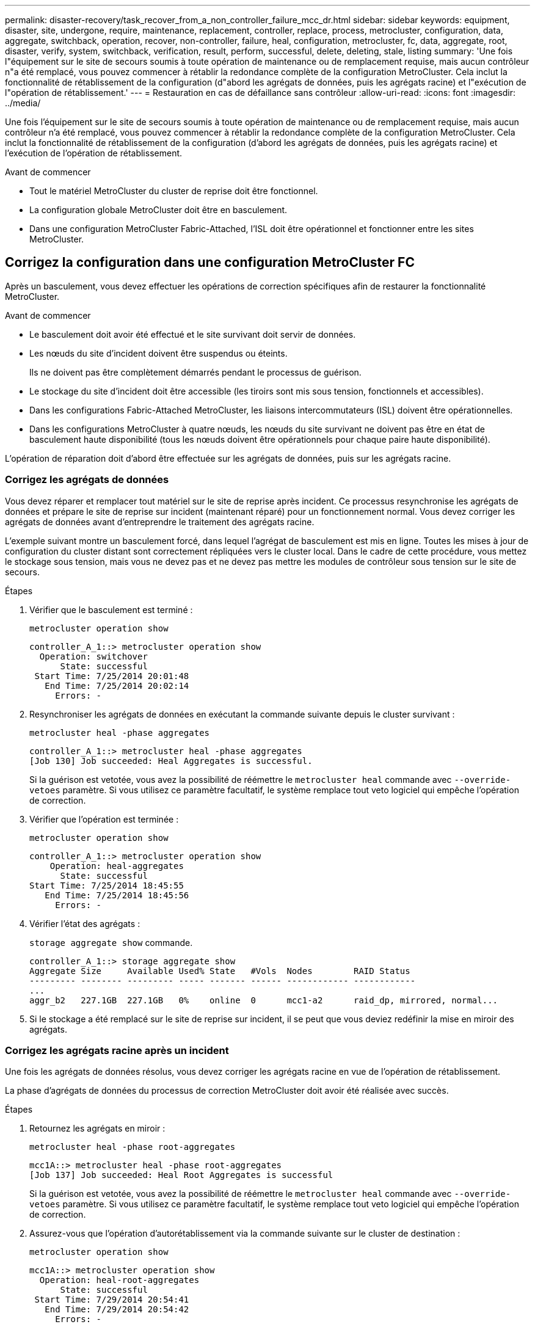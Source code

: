 ---
permalink: disaster-recovery/task_recover_from_a_non_controller_failure_mcc_dr.html 
sidebar: sidebar 
keywords: equipment, disaster, site, undergone, require, maintenance, replacement, controller, replace, process, metrocluster, configuration, data, aggregate, switchback, operation, recover, non-controller, failure, heal, configuration, metrocluster, fc, data, aggregate, root, disaster, verify, system, switchback, verification, result, perform, successful, delete, deleting, stale, listing 
summary: 'Une fois l"équipement sur le site de secours soumis à toute opération de maintenance ou de remplacement requise, mais aucun contrôleur n"a été remplacé, vous pouvez commencer à rétablir la redondance complète de la configuration MetroCluster. Cela inclut la fonctionnalité de rétablissement de la configuration (d"abord les agrégats de données, puis les agrégats racine) et l"exécution de l"opération de rétablissement.' 
---
= Restauration en cas de défaillance sans contrôleur
:allow-uri-read: 
:icons: font
:imagesdir: ../media/


[role="lead"]
Une fois l'équipement sur le site de secours soumis à toute opération de maintenance ou de remplacement requise, mais aucun contrôleur n'a été remplacé, vous pouvez commencer à rétablir la redondance complète de la configuration MetroCluster. Cela inclut la fonctionnalité de rétablissement de la configuration (d'abord les agrégats de données, puis les agrégats racine) et l'exécution de l'opération de rétablissement.

.Avant de commencer
* Tout le matériel MetroCluster du cluster de reprise doit être fonctionnel.
* La configuration globale MetroCluster doit être en basculement.
* Dans une configuration MetroCluster Fabric-Attached, l'ISL doit être opérationnel et fonctionner entre les sites MetroCluster.




== Corrigez la configuration dans une configuration MetroCluster FC

Après un basculement, vous devez effectuer les opérations de correction spécifiques afin de restaurer la fonctionnalité MetroCluster.

.Avant de commencer
* Le basculement doit avoir été effectué et le site survivant doit servir de données.
* Les nœuds du site d'incident doivent être suspendus ou éteints.
+
Ils ne doivent pas être complètement démarrés pendant le processus de guérison.

* Le stockage du site d'incident doit être accessible (les tiroirs sont mis sous tension, fonctionnels et accessibles).
* Dans les configurations Fabric-Attached MetroCluster, les liaisons intercommutateurs (ISL) doivent être opérationnelles.
* Dans les configurations MetroCluster à quatre nœuds, les nœuds du site survivant ne doivent pas être en état de basculement haute disponibilité (tous les nœuds doivent être opérationnels pour chaque paire haute disponibilité).


L'opération de réparation doit d'abord être effectuée sur les agrégats de données, puis sur les agrégats racine.



=== Corrigez les agrégats de données

Vous devez réparer et remplacer tout matériel sur le site de reprise après incident. Ce processus resynchronise les agrégats de données et prépare le site de reprise sur incident (maintenant réparé) pour un fonctionnement normal. Vous devez corriger les agrégats de données avant d'entreprendre le traitement des agrégats racine.

L'exemple suivant montre un basculement forcé, dans lequel l'agrégat de basculement est mis en ligne. Toutes les mises à jour de configuration du cluster distant sont correctement répliquées vers le cluster local. Dans le cadre de cette procédure, vous mettez le stockage sous tension, mais vous ne devez pas et ne devez pas mettre les modules de contrôleur sous tension sur le site de secours.

.Étapes
. Vérifier que le basculement est terminé :
+
`metrocluster operation show`

+
[listing]
----
controller_A_1::> metrocluster operation show
  Operation: switchover
      State: successful
 Start Time: 7/25/2014 20:01:48
   End Time: 7/25/2014 20:02:14
     Errors: -
----
. Resynchroniser les agrégats de données en exécutant la commande suivante depuis le cluster survivant :
+
`metrocluster heal -phase aggregates`

+
[listing]
----
controller_A_1::> metrocluster heal -phase aggregates
[Job 130] Job succeeded: Heal Aggregates is successful.
----
+
Si la guérison est vetotée, vous avez la possibilité de réémettre le `metrocluster heal` commande avec `--override-vetoes` paramètre. Si vous utilisez ce paramètre facultatif, le système remplace tout veto logiciel qui empêche l'opération de correction.

. Vérifier que l'opération est terminée :
+
`metrocluster operation show`

+
[listing]
----
controller_A_1::> metrocluster operation show
    Operation: heal-aggregates
      State: successful
Start Time: 7/25/2014 18:45:55
   End Time: 7/25/2014 18:45:56
     Errors: -
----
. Vérifier l'état des agrégats :
+
`storage aggregate show` commande.

+
[listing]
----
controller_A_1::> storage aggregate show
Aggregate Size     Available Used% State   #Vols  Nodes        RAID Status
--------- -------- --------- ----- ------- ------ ------------ ------------
...
aggr_b2   227.1GB  227.1GB   0%    online  0      mcc1-a2      raid_dp, mirrored, normal...
----
. Si le stockage a été remplacé sur le site de reprise sur incident, il se peut que vous deviez redéfinir la mise en miroir des agrégats.




=== Corrigez les agrégats racine après un incident

Une fois les agrégats de données résolus, vous devez corriger les agrégats racine en vue de l'opération de rétablissement.

La phase d'agrégats de données du processus de correction MetroCluster doit avoir été réalisée avec succès.

.Étapes
. Retournez les agrégats en miroir :
+
`metrocluster heal -phase root-aggregates`

+
[listing]
----
mcc1A::> metrocluster heal -phase root-aggregates
[Job 137] Job succeeded: Heal Root Aggregates is successful
----
+
Si la guérison est vetotée, vous avez la possibilité de réémettre le `metrocluster heal` commande avec `--override-vetoes` paramètre. Si vous utilisez ce paramètre facultatif, le système remplace tout veto logiciel qui empêche l'opération de correction.

. Assurez-vous que l'opération d'autorétablissement via la commande suivante sur le cluster de destination :
+
`metrocluster operation show`

+
[listing]
----

mcc1A::> metrocluster operation show
  Operation: heal-root-aggregates
      State: successful
 Start Time: 7/29/2014 20:54:41
   End Time: 7/29/2014 20:54:42
     Errors: -
----
. Mettez chaque module de contrôleur sous tension sur le site de reprise après incident.
. Une fois les nœuds démarrés, vérifiez que les agrégats racine sont en miroir.
+
Si les deux plexes s'effectuent automatiquement, toute resynchronisation s'exécute. Si un plex a échoué, ce plex doit être détruit et le miroir recréé à l'aide de la commande suivante pour rétablir la relation miroir.

+
`storage aggregate mirror -aggregate <aggregate-name>`





== Vérifier que votre système est prêt pour le rétablissement

Si votre système est déjà dans l'état de basculement, vous pouvez utiliser le `-simulate` option permettant d'afficher un aperçu des résultats d'une opération de rétablissement.

.Étapes
. Simuler l'opération de rétablissement :
+
.. Depuis l'invite du nœud survivant, passez au niveau de privilège avancé :
+
`set -privilege advanced`

+
Vous devez répondre avec `y` lorsque vous êtes invité à passer en mode avancé et à afficher l'invite du mode avancé (*).

.. Effectuez l'opération de rétablissement avec le `-simulate` paramètre :
+
`metrocluster switchback -simulate`

.. Retour au niveau de privilège admin :
+
`set -privilege admin`



. Vérifiez le résultat renvoyé.
+
Le résultat indique si l'opération de rétablissement s'exécuterait en erreurs.





=== Exemple de résultats de vérification

L'exemple suivant illustre la vérification réussie d'une opération de rétablissement :

[listing]
----
cluster4::*> metrocluster switchback -simulate
  (metrocluster switchback)
[Job 130] Setting up the nodes and cluster components for the switchback operation...DBG:backup_api.c:327:backup_nso_sb_vetocheck : MetroCluster Switch Back
[Job 130] Job succeeded: Switchback simulation is successful.

cluster4::*> metrocluster op show
  (metrocluster operation show)
  Operation: switchback-simulate
      State: successful
 Start Time: 5/15/2014 16:14:34
   End Time: 5/15/2014 16:15:04
     Errors: -

cluster4::*> job show -name Me*
                            Owning
Job ID Name                 Vserver    Node           State
------ -------------------- ---------- -------------- ----------
130    MetroCluster Switchback
                            cluster4
                                       cluster4-01
                                                      Success
       Description: MetroCluster Switchback Job - Simulation
----


== Exécution d'un rétablissement

Après avoir rétablissement la configuration MetroCluster, vous pouvez exécuter l'opération de rétablissement MetroCluster. L'opération de rétablissement MetroCluster renvoie la configuration à son état de fonctionnement normal, avec les SVM (Storage Virtual machines) source synchrone sur le site de reprise après incident et permettant l'accès aux données depuis les pools de disques locaux.

.Avant de commencer
* Le cluster de secours doit avoir basculé avec succès vers le cluster survivant.
* La réparation doit avoir été effectuée sur les agrégats racine et de données.
* Les autres nœuds du cluster ne doivent pas être en état de basculement haute disponibilité (tous les nœuds doivent être opérationnels pour chaque paire haute disponibilité).
* Les modules du contrôleur du site de secours doivent être complètement démarrés et non en mode basculement HA.
* L'agrégat racine doit être mis en miroir.
* Les liens ISL doivent être en ligne.
* Toutes les licences requises doivent être installées sur le système.


.Étapes
. Vérifiez que tous les nœuds sont en état activé :
+
`metrocluster node show`

+
L'exemple suivant affiche les nœuds qui sont à l'état « activé » :

+
[listing]
----
cluster_B::>  metrocluster node show

DR                        Configuration  DR
Group Cluster Node        State          Mirroring Mode
----- ------- ----------- -------------- --------- --------------------
1     cluster_A
              node_A_1    configured     enabled   heal roots completed
              node_A_2    configured     enabled   heal roots completed
      cluster_B
              node_B_1    configured     enabled   waiting for switchback recovery
              node_B_2    configured     enabled   waiting for switchback recovery
4 entries were displayed.
----
. Confirmer que la resynchronisation est terminée sur tous les SVM :
+
`metrocluster vserver show`

. Vérifier que toute migration LIF automatique effectuée par les opérations de correction a été réalisée avec succès :
+
`metrocluster check lif show`

. Exécutez le rétablissement en exécutant la commande suivante à partir de n'importe quel nœud du cluster survivant.
+
`metrocluster switchback`

. Vérifier la progression de l'opération de rétablissement :
+
`metrocluster show`

+
L'opération de rétablissement est toujours en cours lorsque la sortie affiche « en attente de rétablissement » :

+
[listing]
----
cluster_B::> metrocluster show
Cluster                   Entry Name          State
------------------------- ------------------- -----------
 Local: cluster_B         Configuration state configured
                          Mode                switchover
                          AUSO Failure Domain -
Remote: cluster_A         Configuration state configured
                          Mode                waiting-for-switchback
                          AUSO Failure Domain -
----
+
L'opération de rétablissement est terminée lorsque la sortie affiche « normal » :

+
[listing]
----
cluster_B::> metrocluster show
Cluster                   Entry Name          State
------------------------- ------------------- -----------
 Local: cluster_B         Configuration state configured
                          Mode                normal
                          AUSO Failure Domain -
Remote: cluster_A         Configuration state configured
                          Mode                normal
                          AUSO Failure Domain -
----
+
Si un rétablissement prend un certain temps, vous pouvez vérifier l'état des lignes de base en cours en utilisant la commande suivante au niveau des privilèges avancés.

+
`metrocluster config-replication resync-status show`

. Rétablir toutes les configurations SnapMirror ou SnapVault.
+
Dans ONTAP 8.3, vous devez rétablir manuellement une configuration SnapMirror perdue après une opération de rétablissement MetroCluster. Dans ONTAP 9.0 et versions ultérieures, la relation est rétablie automatiquement.





== Vérification du rétablissement réussi

Après le rétablissement, il vous faut vérifier que tous les agrégats et les serveurs virtuels de stockage sont basculés et en ligne.

.Étapes
. Vérifier que les agrégats de données basculée sont basculée :
+
`storage aggregate show`

+
Dans l'exemple suivant, aggr_b2 sur le nœud B2 a été remis :

+
[listing]
----
node_B_1::> storage aggregate show
Aggregate     Size Available Used% State   #Vols  Nodes            RAID Status
--------- -------- --------- ----- ------- ------ ---------------- ------------
...
aggr_b2    227.1GB   227.1GB    0% online       0 node_B_2   raid_dp,
                                                                   mirrored,
                                                                   normal

node_A_1::> aggr show
Aggregate     Size Available Used% State   #Vols  Nodes            RAID Status
--------- -------- --------- ----- ------- ------ ---------------- ------------
...
aggr_b2          -         -     - unknown      - node_A_1
----
+
Si le site de secours contenait des agrégats non mis en miroir et que les agrégats sans miroir ne sont plus présents, l'agrégat peut afficher un état « inconnu » dans la sortie du `storage aggregate show` commande. Contactez le support technique pour supprimer les entrées obsolètes des agrégats non mis en miroir et consultez l'article de la base de connaissances link:https://kb.netapp.com/Advice_and_Troubleshooting/Data_Protection_and_Security/MetroCluster/How_to_remove_stale_unmirrored_aggregate_entries_in_a_MetroCluster_following_disaster_where_storage_was_lost["Comment supprimer des entrées d'agrégats non mis en miroir obsolètes dans un MetroCluster après un incident où le stockage a été perdu."^]

. Vérifier que tous les SVM de destination synchrone du cluster survivant sont inactifs (et affichent l'état d'administration « stopped ») et que les SVM source synchrone sur le cluster de reprise après incident sont en cours d'exécution :
+
`vserver show -subtype sync-source`

+
[listing]
----
node_B_1::> vserver show -subtype sync-source
                               Admin      Root                       Name    Name
Vserver     Type    Subtype    State      Volume     Aggregate       Service Mapping
----------- ------- ---------- ---------- ---------- ----------      ------- -------
...
vs1a        data    sync-source
                               running    vs1a_vol   node_B_2        file    file
                                                                     aggr_b2

node_A_1::> vserver show -subtype sync-destination
                               Admin      Root                         Name    Name
Vserver            Type    Subtype    State      Volume     Aggregate  Service Mapping
-----------        ------- ---------- ---------- ---------- ---------- ------- -------
...
cluster_A-vs1a-mc  data    sync-destination
                                      stopped    vs1a_vol   sosb_      file    file
                                                                       aggr_b2
----
+
Les agrégats de destination de synchronisation dans la configuration MetroCluster ont automatiquement ajouté le suffixe « -mc » à leur nom pour les identifier.

. Vérifiez que les opérations de rétablissement ont abouti :
+
`metrocluster operation show`



|===


| Si la sortie de la commande affiche... | Alors... 


 a| 
L'état de l'opération de rétablissement a réussi.
 a| 
Le processus de rétablissement est terminé et vous pouvez poursuivre le fonctionnement du système.



 a| 
Que l'opération de rétablissement ou `switchback-continuation-agent` l'opération a partiellement réussi.
 a| 
Effectuez la correction suggérée fournie dans la sortie du `metrocluster operation show` commande.

|===
Vous devez répéter les sections précédentes pour effectuer le rétablissement dans la direction opposée. Si site_A a effectué un basculement du site_B, demandez à site_B de basculer du site_A.



== Suppression des listes d'agrégats obsolètes après le rétablissement

Dans certains cas, après le rétablissement, vous remarquerez peut-être la présence d'agrégats _obsolètes_. Les agrégats obsolètes sont des agrégats qui ont été supprimés du ONTAP, mais dont les informations restent enregistrées sur le disque. Les agrégats obsolètes s'affichent avec le `nodeshell aggr status -r` mais pas avec le `storage aggregate show` commande. Vous pouvez supprimer ces enregistrements afin qu'ils ne s'affichent plus.

Les agrégats obsolètes peuvent se produire si vous avez déplacé des agrégats alors que la configuration MetroCluster était en basculement. Par exemple :

. Le site A bascule sur le site B.
. Vous supprimez la mise en miroir d'un agrégat et déplacez l'agrégat du nœud_B_1 vers le nœud_B_2 à des fins d'équilibrage de la charge.
. Vous procédez à la correction d'agrégats.


À ce stade, un agrégat obsolète apparaît sur le nœud_B_1, même si l'agrégat réel a été supprimé de ce nœud. Cet agrégat apparaît dans la sortie de `nodeshell aggr status -r` commande. Elle n'apparaît pas dans la sortie du `storage aggregate show` commande.

. Comparer le résultat des commandes suivantes :
+
`storage aggregate show`

+
`run local aggr status -r`

+
Les agrégats obsolètes apparaissent dans le `run local aggr status -r` sortie mais pas dans `storage aggregate show` sortie. Par exemple, l'agrégat suivant peut apparaître dans le `run local aggr status -r` résultat :

+
[listing]
----

Aggregate aggr05 (failed, raid_dp, partial) (block checksums)
Plex /aggr05/plex0 (offline, failed, inactive)
  RAID group /myaggr/plex0/rg0 (partial, block checksums)

 RAID Disk Device  HA  SHELF BAY CHAN Pool Type  RPM  Used (MB/blks)  Phys (MB/blks)
 --------- ------  ------------- ---- ---- ----  ----- --------------  --------------
 dparity   FAILED          N/A                        82/ -
 parity    0b.5    0b    -   -   SA:A   0 VMDISK  N/A 82/169472      88/182040
 data      FAILED          N/A                        82/ -
 data      FAILED          N/A                        82/ -
 data      FAILED          N/A                        82/ -
 data      FAILED          N/A                        82/ -
 data      FAILED          N/A                        82/ -
 data      FAILED          N/A                        82/ -
 Raid group is missing 7 disks.
----
. Supprimer l'agrégat obsolète :
+
.. Depuis l'invite de l'un des nœuds, passez au niveau de privilège avancé :
+
`set -privilege advanced`

+
Vous devez répondre avec `y` lorsque vous êtes invité à passer en mode avancé et à afficher l'invite du mode avancé (*).

.. Supprimer l'agrégat obsolète :
+
`aggregate remove-stale-record -aggregate aggregate_name`

.. Retour au niveau de privilège admin :
+
`set -privilege admin`



. Confirmer que l'enregistrement d'agrégat obsolète a été supprimé :
+
`run local aggr status -r`


